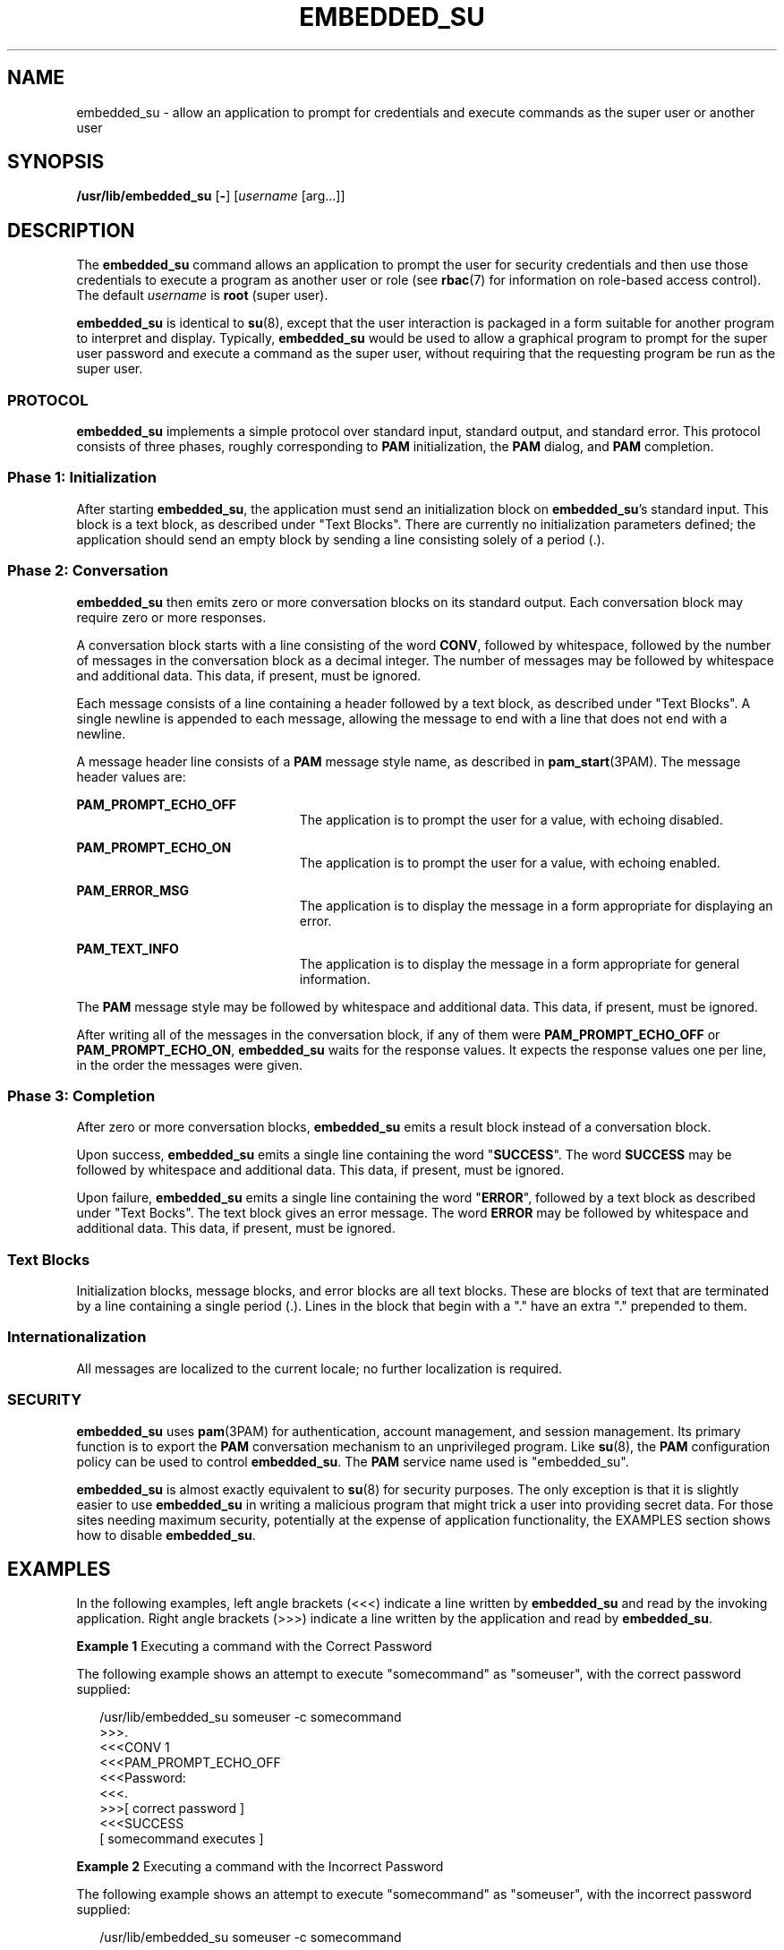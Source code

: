 '\" te
.\" Copyright (c) 2003, Sun Microsystems, Inc. All Rights Reserved
.\" The contents of this file are subject to the terms of the Common Development and Distribution License (the "License").  You may not use this file except in compliance with the License.
.\" You can obtain a copy of the license at usr/src/OPENSOLARIS.LICENSE or http://www.opensolaris.org/os/licensing.  See the License for the specific language governing permissions and limitations under the License.
.\" When distributing Covered Code, include this CDDL HEADER in each file and include the License file at usr/src/OPENSOLARIS.LICENSE.  If applicable, add the following below this CDDL HEADER, with the fields enclosed by brackets "[]" replaced with your own identifying information: Portions Copyright [yyyy] [name of copyright owner]
.TH EMBEDDED_SU 8 "Feb 10, 2005"
.SH NAME
embedded_su \- allow an application to prompt for credentials and execute
commands as the super user or another user
.SH SYNOPSIS
.LP
.nf
\fB/usr/lib/embedded_su\fR [\fB-\fR] [\fIusername\fR [arg...]]
.fi

.SH DESCRIPTION
.sp
.LP
The \fBembedded_su\fR command allows an application to prompt the user for
security credentials and then use those credentials to execute a program as
another user or role (see \fBrbac\fR(7) for information on role-based access
control). The default \fIusername\fR is \fBroot\fR (super user).
.sp
.LP
\fBembedded_su\fR is identical to \fBsu\fR(8), except that the user
interaction is packaged in a form suitable for another program to interpret and
display. Typically, \fBembedded_su\fR would be used to allow a graphical
program to prompt for the super user password and execute a command as the
super user, without requiring that the requesting program be run as the super
user.
.SS "PROTOCOL"
.sp
.LP
\fBembedded_su\fR implements a simple protocol over standard input, standard
output, and standard error. This protocol consists of three phases, roughly
corresponding to \fBPAM\fR initialization, the \fBPAM\fR dialog, and \fBPAM\fR
completion.
.SS "Phase 1: Initialization"
.sp
.LP
After starting \fBembedded_su\fR, the application must send an initialization
block on \fBembedded_su\fR's standard input. This block is a text block, as
described under "Text Blocks". There are currently no initialization parameters
defined; the application should send an empty block by sending a line
consisting solely of a period (.).
.SS "Phase 2: Conversation"
.sp
.LP
\fBembedded_su\fR then emits zero or more conversation blocks on its standard
output. Each conversation block may require zero or more responses.
.sp
.LP
A conversation block starts with a line consisting of the word \fBCONV\fR,
followed by whitespace, followed by the number of messages in the conversation
block as a decimal integer. The number of messages may be followed by
whitespace and additional data. This data, if present, must be ignored.
.sp
.LP
Each message consists of a line containing a header followed by a text block,
as described under "Text Blocks". A single newline is appended to each message,
allowing the message to end with a line that does not end with a newline.
.sp
.LP
A message header line consists of a \fBPAM\fR message style name, as described
in \fBpam_start\fR(3PAM). The message header values are:
.sp
.ne 2
.na
\fB\fBPAM_PROMPT_ECHO_OFF\fR\fR
.ad
.RS 23n
The application is to prompt the user for a value, with echoing disabled.
.RE

.sp
.ne 2
.na
\fB\fBPAM_PROMPT_ECHO_ON\fR\fR
.ad
.RS 23n
The application is to prompt the user for a value, with echoing enabled.
.RE

.sp
.ne 2
.na
\fB\fBPAM_ERROR_MSG\fR\fR
.ad
.RS 23n
The application is to display the message in a form appropriate for displaying
an error.
.RE

.sp
.ne 2
.na
\fB\fBPAM_TEXT_INFO\fR\fR
.ad
.RS 23n
The application is to display the message in a form appropriate for general
information.
.RE

.sp
.LP
The \fBPAM\fR message style may be followed by whitespace and additional data.
This data, if present, must be ignored.
.sp
.LP
After writing all of the messages in the conversation block, if any of them
were \fBPAM_PROMPT_ECHO_OFF\fR or \fBPAM_PROMPT_ECHO_ON\fR, \fBembedded_su\fR
waits for the response values. It expects the response values one per line, in
the order the messages were given.
.SS "Phase 3: Completion"
.sp
.LP
After zero or more conversation blocks, \fBembedded_su\fR emits a result block
instead of a conversation block.
.sp
.LP
Upon success, \fBembedded_su\fR emits a single line containing the word
"\fBSUCCESS\fR". The word \fBSUCCESS\fR may be followed by whitespace and
additional data. This data, if present, must be ignored.
.sp
.LP
Upon failure, \fBembedded_su\fR emits a single line containing the word
"\fBERROR\fR", followed by a text block as described under "Text Bocks". The
text block gives an error message. The word \fBERROR\fR may be followed by
whitespace and additional data. This data, if present, must be ignored.
.SS "Text Blocks"
.sp
.LP
Initialization blocks, message blocks, and error blocks are all text blocks.
These are blocks of text that are terminated by a line containing a single
period (.). Lines in the block that begin with a "." have an extra "."
prepended to them.
.SS "Internationalization"
.sp
.LP
All messages are localized to the current locale; no further localization is
required.
.SS "SECURITY"
.sp
.LP
\fBembedded_su\fR uses \fBpam\fR(3PAM) for authentication, account management,
and session management. Its primary function is to export the \fBPAM\fR
conversation mechanism to an unprivileged program. Like \fBsu\fR(8), the
\fBPAM\fR configuration policy can be used to control \fBembedded_su\fR. The
\fBPAM\fR service name used is "embedded_su".
.sp
.LP
\fBembedded_su\fR is almost exactly equivalent to \fBsu\fR(8) for security
purposes. The only exception is that it is slightly easier to use
\fBembedded_su\fR in writing a malicious program that might trick a user into
providing secret data. For those sites needing maximum security, potentially at
the expense of application functionality, the EXAMPLES section shows how to
disable \fBembedded_su\fR.
.SH EXAMPLES
.sp
.LP
In the following examples, left angle brackets (<<<) indicate a line written by
\fBembedded_su\fR and read by the invoking application. Right angle brackets
(>>>) indicate a line written by the application and read by \fBembedded_su\fR.
.LP
\fBExample 1 \fRExecuting a command with the Correct Password
.sp
.LP
The following example shows an attempt to execute "somecommand" as "someuser",
with the correct password supplied:

.sp
.in +2
.nf
 /usr/lib/embedded_su someuser -c somecommand
    >>>.
    <<<CONV 1
    <<<PAM_PROMPT_ECHO_OFF
    <<<Password:
    <<<.
    >>>[ correct password ]
    <<<SUCCESS
    [ somecommand executes  ]
.fi
.in -2
.sp

.LP
\fBExample 2 \fRExecuting a command with the Incorrect Password
.sp
.LP
The following example shows an attempt to execute "somecommand" as "someuser",
with the incorrect password supplied:

.sp
.in +2
.nf
 /usr/lib/embedded_su someuser -c somecommand
    >>>.
    <<<CONV 1
    <<<PAM_PROMPT_ECHO_OFF
    <<<Password:
    <<<.
    >>>[ incorrect password ]
    [ delay ]
    <<<ERROR
    <<<embedded_su:Sorry
    <<<.
    [ exit ]
.fi
.in -2
.sp

.LP
\fBExample 3 \fRMessage Examples
.sp
.LP
A \fBpam_message\fR structure with \fImsg_style\fR equal to \fBPAM_TEXT_INFO\fR
and \fBmsg\fR equal to "foo" produces:

.sp
.in +2
.nf
PAM_TEXT_INFO
foo
\&.
.fi
.in -2
.sp

.sp
.LP
A \fBpam_message\fR structure with \fImsg_style\fR equal to
\fBPAM_ERROR_MESSAGE\fR and \fBmsg\fR equal to "bar\en" produces:

.sp
.in +2
.nf
PAM_ERROR_MESSAGE
bar
[ blank line ]
\&.
.fi
.in -2
.sp

.sp
.LP
A \fBpam_message\fR structure with \fImsg_style\fR equal to
\fBPAM_ERROR_MESSAGE\fR and \fBmsg\fR equal to "aaa\enbbb" produces:

.sp
.in +2
.nf
PAM_ERROR_MESSAGE
aaa
bbb
\&.
.fi
.in -2
.sp

.sp
.LP
A \fBpam_message\fR structure with \fImsg_style\fR equal to \fBPAM_TEXT_INFO\fR
and \fBmsg\fR equal to "" produces:

.sp
.in +2
.nf
PAM_TEXT_INFO
[ blank line ]
\&.
.fi
.in -2
.sp

.sp
.LP
A \fBpam_message\fR structure with \fImsg_style\fR equal to \fBPAM_TEXT_INFO\fR
and \fBmsg\fR equal to NULL produces:

.sp
.in +2
.nf
PAM_TEXT_INFO
\&.
.fi
.in -2
.sp

.LP
\fBExample 4 \fRDisabling embedded_su
.sp
.LP
To disable \fBembedded_su\fR, add a line to the \fB/etc/pam.conf\fR file
similar to:

.sp
.in +2
.nf
embedded_su  auth  requisite  pam_deny.so.1
.fi
.in -2
.sp

.SH ATTRIBUTES
.sp
.LP
See \fBattributes\fR(7) for descriptions of the following attributes:
.sp

.sp
.TS
box;
c | c
l | l .
ATTRIBUTE TYPE	ATTRIBUTE VALUE
_
Interface Stability	Stable
.TE

.SH SEE ALSO
.sp
.LP
\fBpam\fR(3PAM),
\fBpam_start\fR(3PAM),
\fBattributes\fR(7),
\fBrbac\fR(7),
\fBsu\fR(8)
